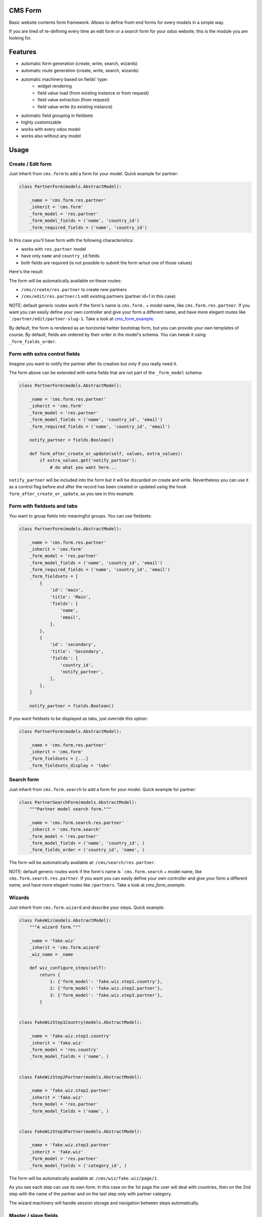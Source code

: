 .. image:: https://img.shields.io/badge/licence-lgpl--3-blue.svg
   :target: http://www.gnu.org/licenses/LGPL-3.0-standalone.html
   :alt: License: LGPL-3

CMS Form
========

Basic website contents form framework. Allows to define front-end forms for every models in a simple way.

If you are tired of re-defining every time an edit form or a search form for your odoo website,
this is the module you are looking for.

Features
========

* automatic form generation (create, write, search, wizards)
* automatic route generation (create, write, search, wizards)
* automatic machinery based on fields' type:
    * widget rendering
    * field value load (from existing instance or from request)
    * field value extraction (from request)
    * field value write (to existing instance)
* automatic field grouping in fieldsets

* highly customizable
* works with every odoo model
* works also without any model

Usage
=====

Create / Edit form
------------------

Just inherit from ``cms.form`` to add a form for your model. Quick example for partner:

.. code-block:: python

    class PartnerForm(models.AbstractModel):

        _name = 'cms.form.res.partner'
        _inherit = 'cms.form'
        _form_model = 'res.partner'
        _form_model_fields = ('name', 'country_id')
        _form_required_fields = ('name', 'country_id')


In this case you'll have form with the following characteristics:

* works with ``res.partner`` model
* have only ``name`` and ``country_id`` fields
* both fields are required (is not possible to submit the form w/out one of those values)

Here's the result:

|preview_create|
|preview_edit|

The form will be automatically available on these routes:

* ``/cms/create/res.partner`` to create new partners
* ``/cms/edit/res.partner/1`` edit existing partners (partner id=1 in this case)

NOTE: default generic routes work if the form's name is ``cms.form.`` + model name, like ``cms.form.res.partner``.
If you want you can easily define your own controller and give your form a different name,
and have more elegant routes like ```/partner/edit/partner-slug-1``.
Take a look at `cms_form_example <../cms_form_example>`_.

By default, the form is rendered as an horizontal twitter bootstrap form, but you can provide your own templates of course.
By default, fields are ordered by their order in the model's schema. You can tweak it using ``_form_fields_order``.


Form with extra control fields
------------------------------

Imagine you want to notify the partner after its creation but only if you really need it.

The form above can be extended with extra fields that are not part of the ``_form_model`` schema:

.. code-block:: python

    class PartnerForm(models.AbstractModel):

        _name = 'cms.form.res.partner'
        _inherit = 'cms.form'
        _form_model = 'res.partner'
        _form_model_fields = ('name', 'country_id', 'email')
        _form_required_fields = ('name', 'country_id', 'email')

        notify_partner = fields.Boolean()

        def form_after_create_or_update(self, values, extra_values):
            if extra_values.get('notify_partner'):
                # do what you want here...

``notify_partner`` will be included into the form but it will be discarded on create and write.
Nevertheless you can use it as a control flag before and after the record has been created or updated
using the hook ``form_after_create_or_update``, as you see in this example.


Form with fieldsets and tabs
----------------------------

You want to group fields into meaningful groups. You can use fieldsets:

.. code-block:: python

    class PartnerForm(models.AbstractModel):

        _name = 'cms.form.res.partner'
        _inherit = 'cms.form'
        _form_model = 'res.partner'
        _form_model_fields = ('name', 'country_id', 'email')
        _form_required_fields = ('name', 'country_id', 'email')
        _form_fieldsets = [
            {
                'id': 'main',
                'title': 'Main',
                'fields': [
                    'name',
                    'email',
                ],
            },
            {
                'id': 'secondary',
                'title': 'Secondary',
                'fields': [
                    'country_id',
                    'notify_partner',
                ],
            },
        ]

        notify_partner = fields.Boolean()

|preview_fieldsets|


If you want fieldsets to be displayed as tabs, just override this option:

.. code-block:: python

    class PartnerForm(models.AbstractModel):

        _name = 'cms.form.res.partner'
        _inherit = 'cms.form'
        _form_fieldsets = [...]
        _form_fieldsets_display = 'tabs'


|preview_tabbed|


Search form
-----------

Just inherit from ``cms.form.search`` to add a form for your model. Quick example for partner:

.. code-block:: python

    class PartnerSearchForm(models.AbstractModel):
        """Partner model search form."""

        _name = 'cms.form.search.res.partner'
        _inherit = 'cms.form.search'
        _form_model = 'res.partner'
        _form_model_fields = ('name', 'country_id', )
        _form_fields_order = ('country_id', 'name', )


|preview_search|

The form will be automatically available at: ``/cms/search/res.partner``.

NOTE: default generic routes work if the form's name is ```cms.form.search`` + model name, like ``cms.form.search.res.partner``.
If you want you can easily define your own controller and give your form a different name,
and have more elegant routes like ``/partners``.
Take a look at `cms_form_example`.


Wizards
-------

Just inherit from ``cms.form.wizard`` and describe your steps. Quick example:

.. code-block:: python

    class FakeWiz(models.AbstractModel):
        """A wizard form."""

        _name = 'fake.wiz'
        _inherit = 'cms.form.wizard'
        _wiz_name = _name

        def wiz_configure_steps(self):
            return {
                1: {'form_model': 'fake.wiz.step1.country'},
                2: {'form_model': 'fake.wiz.step2.partner'},
                3: {'form_model': 'fake.wiz.step3.partner'},
            }


    class FakeWizStep1Country(models.AbstractModel):

        _name = 'fake.wiz.step1.country'
        _inherit = 'fake.wiz'
        _form_model = 'res.country'
        _form_model_fields = ('name', )


    class FakeWizStep2Partner(models.AbstractModel):

        _name = 'fake.wiz.step2.partner'
        _inherit = 'fake.wiz'
        _form_model = 'res.partner'
        _form_model_fields = ('name', )


    class FakeWizStep3Partner(models.AbstractModel):

        _name = 'fake.wiz.step3.partner'
        _inherit = 'fake.wiz'
        _form_model = 'res.partner'
        _form_model_fields = ('category_id', )



The form will be automatically available at: ``/cms/wiz/fake.wiz/page/1``.

As you see each step can use its own form.
In this case on the 1st page the user will deal with countries,
then on the 2nd step with the name of the partner
and on the last step only with partner category.

The wizard machinery will handle session storage and navigation 
between steps automatically.


Master / slave fields
---------------------

A typical use case nowadays: you want to show/hide fields based on other fields' values.
For the simplest cases you don't have to write a single line of JS. You can do it like this:

.. code-block:: python

    class PartnerForm(models.AbstractModel):

        _name = 'cms.form.res.partner'
        _inherit = 'cms.form'
        _form_model = 'res.partner'
        _form_model_fields = ('name', 'type', 'foo')

        def _form_master_slave_info(self):
            info = self._super._form_master_slave_info()
            info.update({
                # master field
                'type':{
                    # actions
                    'hide': {
                        # slave field: action values
                        'foo': ('contact', ),
                    },
                    'show': {
                        'foo': ('address', 'invoice', ),
                    }
                },
            })
            return info

Here we declared that:

* when `type` field is equal to `contact` -> hide `foo` field
* when `type` field is equal to `address` or `invoice` -> show `foo` field


Known issues / Roadmap
======================

* add more tests, especially per each widget and type of field
* provide better widgets for image and file fields in general
* o2m fields: to be tested at all
* move widgets to abstract models too
* search form: generate default search domain in a clever way
* add easy way to switch from horizontal to vertical form
* provide more examples
* x2x fields: allow sub-items creation
* handle api onchanges
* support python expressions into master/slave rules


Bug Tracker
===========

Bugs are tracked on `GitHub Issues
<https://github.com/OCA/website-cms/issues>`_. In case of trouble, please
check there if your issue has already been reported. If you spotted it first,
help us smashing it by providing a detailed and welcomed feedback.

Credits
=======

Sponsor
-------

* `Fluxdock.io <https://fluxdock.io>`_.

Contributors
------------

* Simone Orsi <simone.orsi@camptocamp.com>

Maintainer
----------

.. image:: https://odoo-community.org/logo.png
   :alt: Odoo Community Association
   :target: https://odoo-community.org

This module is maintained by the OCA.

OCA, or the Odoo Community Association, is a nonprofit organization whose
mission is to support the collaborative development of Odoo features and
promote its widespread use.

To contribute to this module, please visit https://odoo-community.org.

.. |preview_create| image:: ./images/cms_form_example_create_partner.png
.. |preview_edit| image:: ./images/cms_form_example_edit_partner.png
.. |preview_search| image:: ./images/cms_form_example_search.png
.. |preview_fieldsets| image:: ./images/cms_form_example_fieldsets.png
.. |preview_tabbed| image:: ./images/cms_form_example_tabbed.png
